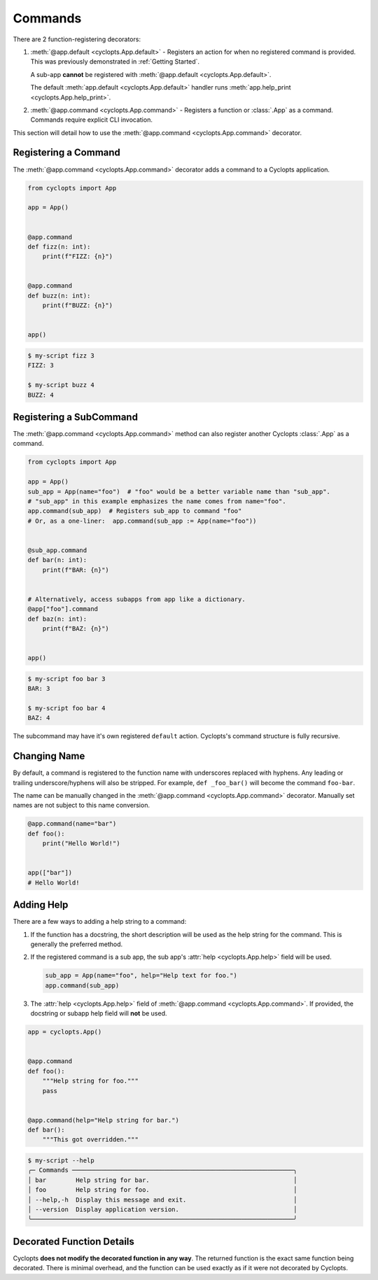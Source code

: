 ========
Commands
========

There are 2 function-registering decorators:

1. :meth:`@app.default <cyclopts.App.default>` -
   Registers an action for when no registered command is provided.
   This was previously demonstrated in :ref:`Getting Started`.

   A sub-app **cannot** be registered with :meth:`@app.default <cyclopts.App.default>`.

   The default :meth:`app.default <cyclopts.App.default>` handler runs :meth:`app.help_print <cyclopts.App.help_print>`.

2. :meth:`@app.command <cyclopts.App.command>` - Registers a function or :class:`.App` as a command.
   Commands require explicit CLI invocation.

This section will detail how to use the :meth:`@app.command <cyclopts.App.command>` decorator.

---------------------
Registering a Command
---------------------
The :meth:`@app.command <cyclopts.App.command>` decorator adds a command to a Cyclopts application.

.. code-block:: python

   from cyclopts import App

   app = App()


   @app.command
   def fizz(n: int):
       print(f"FIZZ: {n}")


   @app.command
   def buzz(n: int):
       print(f"BUZZ: {n}")


   app()

.. code-block:: console

   $ my-script fizz 3
   FIZZ: 3

   $ my-script buzz 4
   BUZZ: 4

------------------------
Registering a SubCommand
------------------------
The :meth:`@app.command <cyclopts.App.command>` method can also register another Cyclopts :class:`.App` as a command.

.. code-block:: python

   from cyclopts import App

   app = App()
   sub_app = App(name="foo")  # "foo" would be a better variable name than "sub_app".
   # "sub_app" in this example emphasizes the name comes from name="foo".
   app.command(sub_app)  # Registers sub_app to command "foo"
   # Or, as a one-liner:  app.command(sub_app := App(name="foo"))


   @sub_app.command
   def bar(n: int):
       print(f"BAR: {n}")


   # Alternatively, access subapps from app like a dictionary.
   @app["foo"].command
   def baz(n: int):
       print(f"BAZ: {n}")


   app()


.. code-block:: console

   $ my-script foo bar 3
   BAR: 3

   $ my-script foo bar 4
   BAZ: 4

The subcommand may have it's own registered ``default`` action.
Cyclopts's command structure is fully recursive.

.. _Changing Name:

-------------
Changing Name
-------------
By default, a command is registered to the function name with underscores replaced with hyphens.
Any leading or trailing underscore/hyphens will also be stripped.
For example, ``def _foo_bar()`` will become the command ``foo-bar``.

The name can be manually changed in the :meth:`@app.command <cyclopts.App.command>` decorator.
Manually set names are not subject to this name conversion.

.. code-block:: python

   @app.command(name="bar")
   def foo():
       print("Hello World!")


   app(["bar"])
   # Hello World!

-----------
Adding Help
-----------
There are a few ways to adding a help string to a command:

1. If the function has a docstring, the short description will be
   used as the help string for the command.
   This is generally the preferred method.

2. If the registered command is a sub app, the sub app's :attr:`help <cyclopts.App.help>` field
   will be used.

   .. code-block:: python

      sub_app = App(name="foo", help="Help text for foo.")
      app.command(sub_app)

3. The :attr:`help <cyclopts.App.help>` field of :meth:`@app.command <cyclopts.App.command>`. If provided, the docstring or subapp help field will **not** be used.

.. code-block:: python

   app = cyclopts.App()


   @app.command
   def foo():
       """Help string for foo."""
       pass


   @app.command(help="Help string for bar.")
   def bar():
       """This got overridden."""

.. code-block:: console

   $ my-script --help
   ╭─ Commands ────────────────────────────────────────────────────────────╮
   │ bar        Help string for bar.                                       │
   │ foo        Help string for foo.                                       │
   │ --help,-h  Display this message and exit.                             │
   │ --version  Display application version.                               │
   ╰───────────────────────────────────────────────────────────────────────╯

--------------------------
Decorated Function Details
--------------------------
Cyclopts **does not modify the decorated function in any way**.
The returned function is the exact same function being decorated.
There is minimal overhead, and the function can be used exactly as if it were not decorated by Cyclopts.
